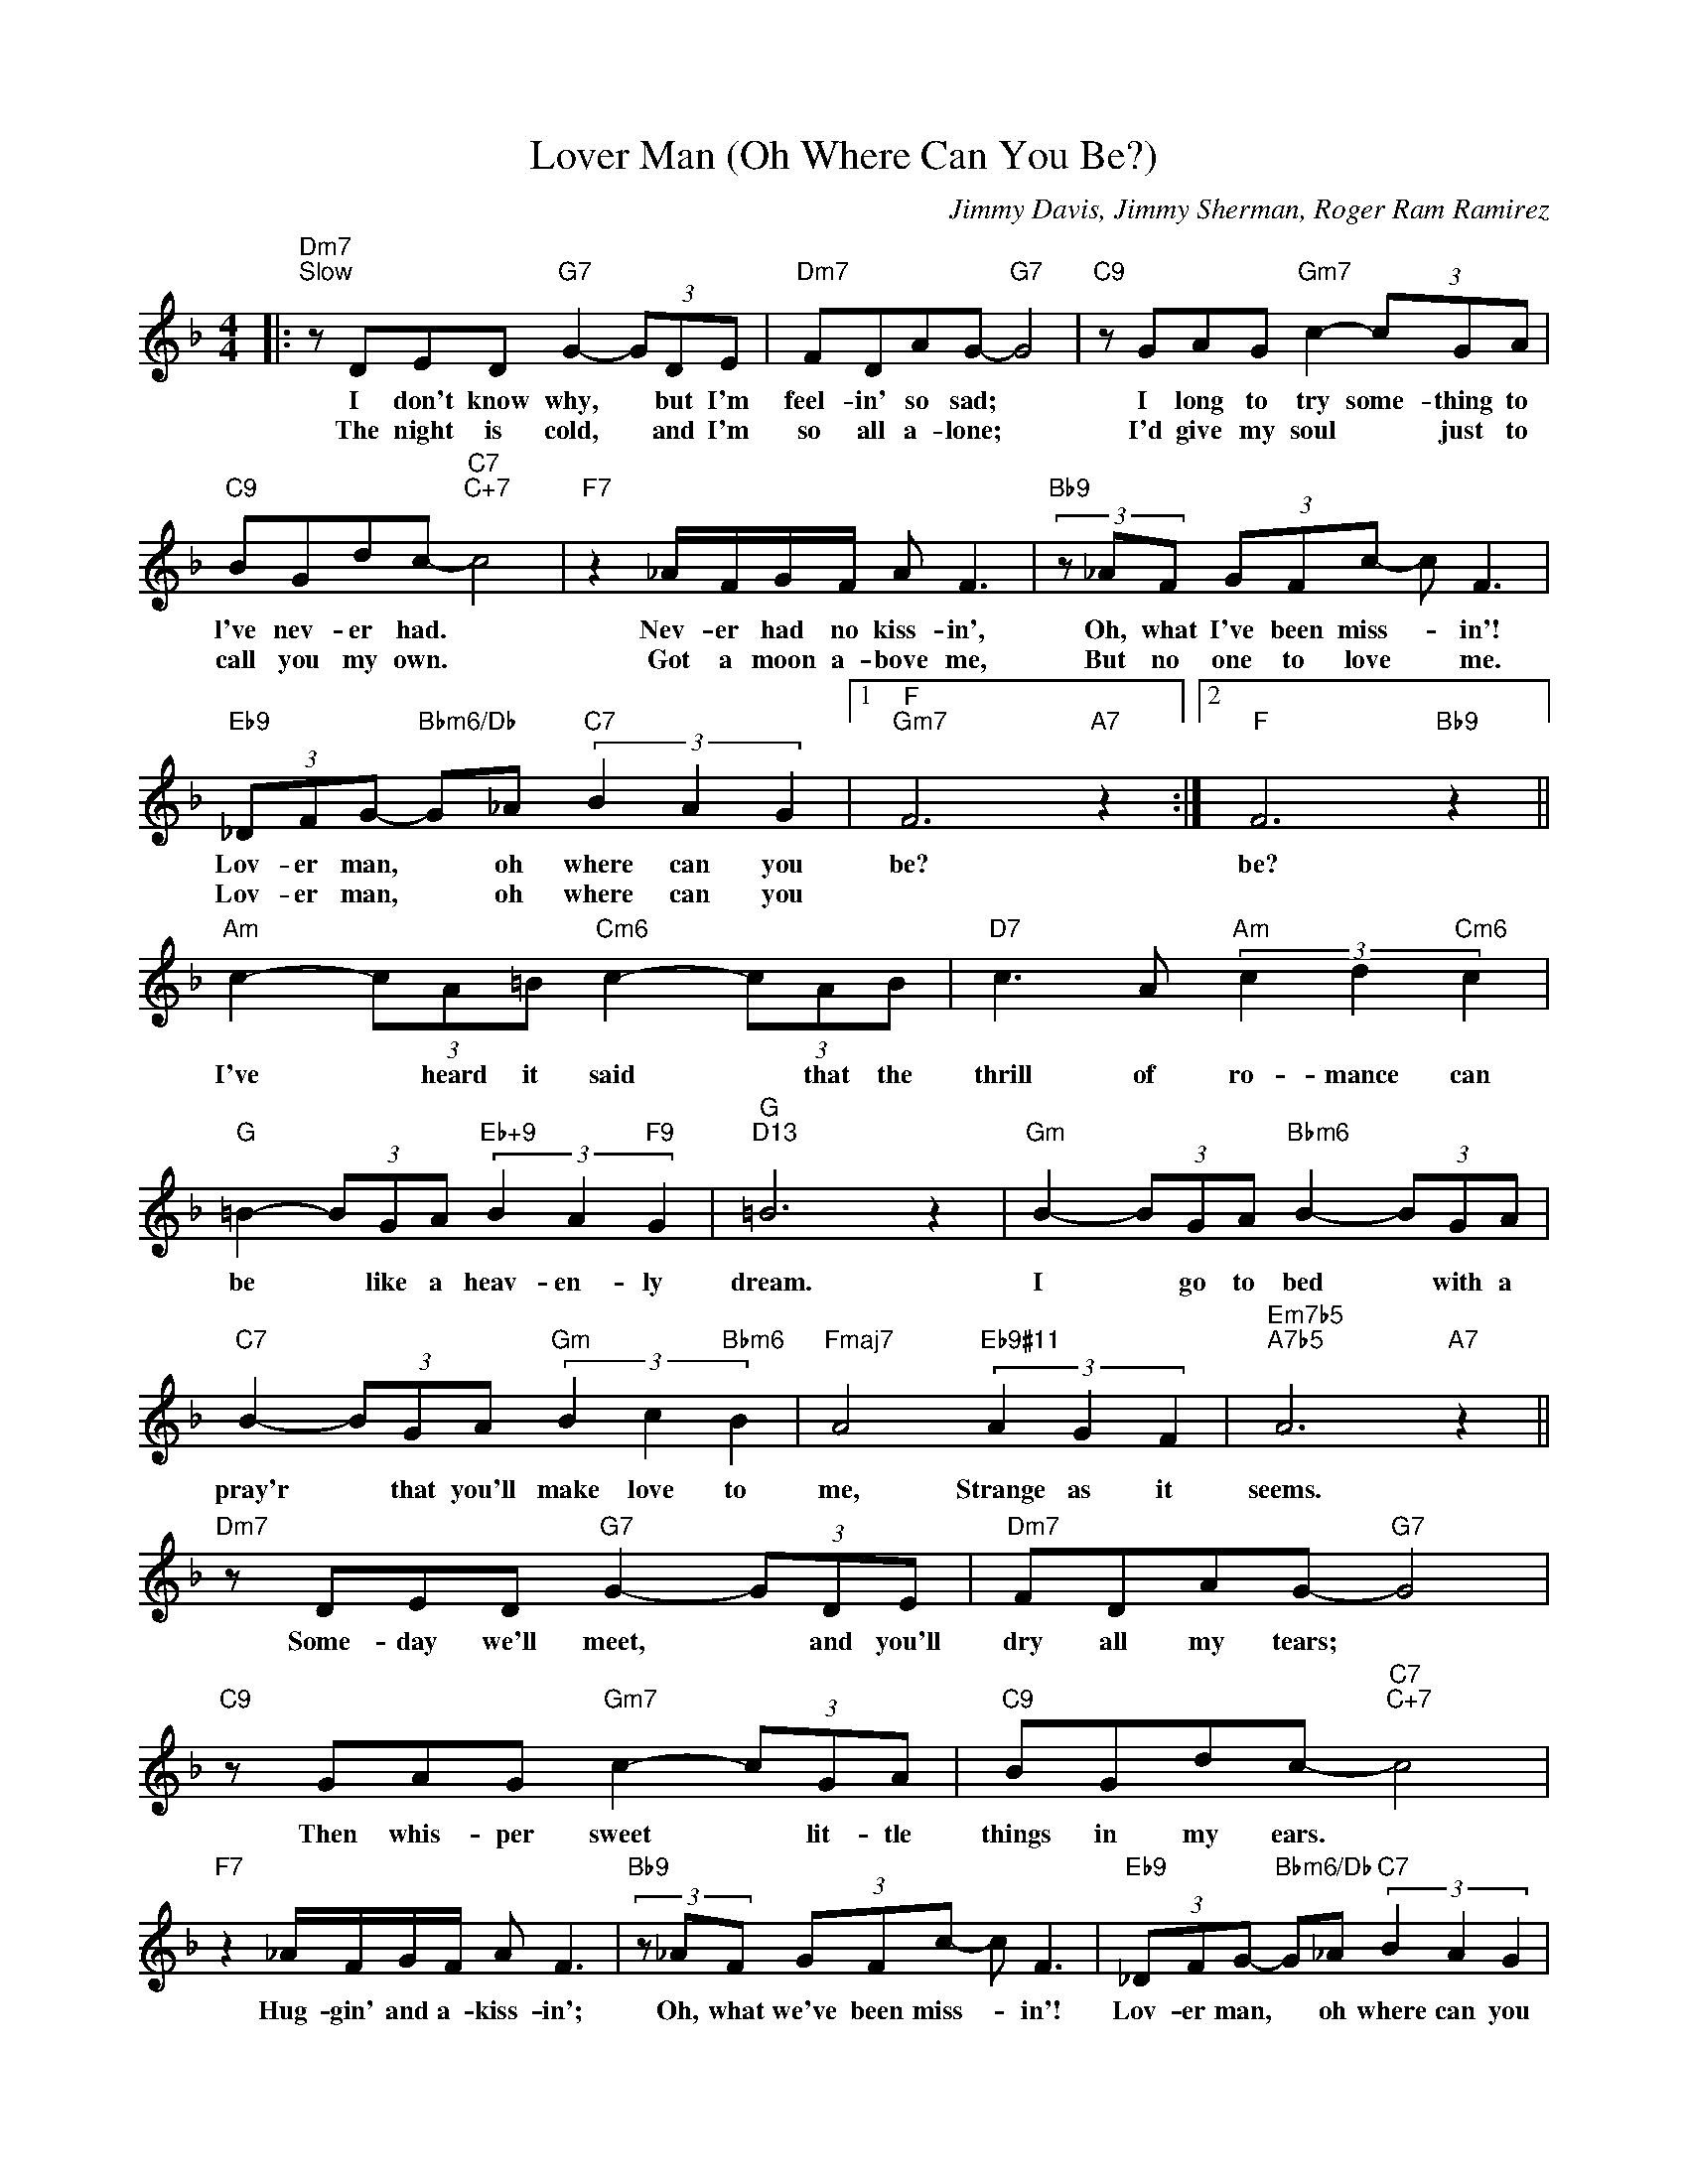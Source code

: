 X:1
T:Lover Man (Oh Where Can You Be?)
C:Jimmy Davis, Jimmy Sherman, Roger Ram Ramirez
Z:All Rights Reserved
L:1/8
M:4/4
K:F
V:1 treble 
V:1
|:"Dm7""^Slow" z DED"G7" G2- (3GDE |"Dm7" FDAG-"G7" G4 |"C9" z GAG"Gm7" c2- (3cGA | %3
w: I don't know why, * but I'm|feel- in' so sad; *|I long to try some- thing to|
w: The night is cold, * and I'm|so all a- lone; *|I'd give my soul * just to|
"C9" BGdc-"C7""C+7" c4 |"F7" z2 _A/F/G/F/ A F3 |"Bb9" (3z _AF (3GFc- c F3 | %6
w: l've nev- er had. *|Nev- er had no kiss- in',|Oh, what I've been miss- * in'!|
w: call you my own. *|Got a moon a- bove me,|But no one to love * me.|
"Eb9" (3_DFG-"Bbm6/Db" G_A"C7" (3B2 A2 G2 |1"F""Gm7" F6"A7" z2 :|2"F" F6"Bb9" z2 || %9
w: Lov- er man, * oh where can you|be?|be?|
w: Lov- er man, * oh where can you|||
"Am" c2- (3cA=B"Cm6" c2- (3cAB |"D7" c3 A"Am" (3c2 d2"Cm6" c2 | %11
w: I've * heard it said * that the|thrill of ro- mance can|
w: ||
"G" =B2- (3BGA"Eb+9" (3B2 A2"F9" G2 |"G""D13" =B6 z2 |"Gm" B2- (3BGA"Bbm6" B2- (3BGA | %14
w: be * like a heav- en- ly|dream.|I * go to bed * with a|
w: |||
"C7" B2- (3BGA"Gm" (3B2 c2"Bbm6" B2 |"Fmaj7" A4"Eb9#11" (3A2 G2 F2 |"Em7b5""A7b5" A6"A7" z2 || %17
w: pray'r * that you'll make love to|me, Strange as it|seems.|
w: |||
"Dm7" z DED"G7" G2- (3GDE |"Dm7" FDAG-"G7" G4 |"C9" z GAG"Gm7" c2- (3cGA |"C9" BGdc-"C7""C+7" c4 | %21
w: Some- day we'll meet, * and you'll|dry all my tears; *|Then whis- per sweet * lit- tle|things in my ears. *|
w: ||||
"F7" z2 _A/F/G/F/ A F3 |"Bb9" (3z _AF (3GFc- c F3 |"Eb9" (3_DFG-"Bbm6/Db" G_A"C7" (3B2 A2 G2 | %24
w: Hug- gin' and a- kiss- in';|Oh, what we've been miss- * in'!|Lov- er man, * oh where can you|
w: |||
"F" F6 z2 |] %25
w: be?|
w: |

